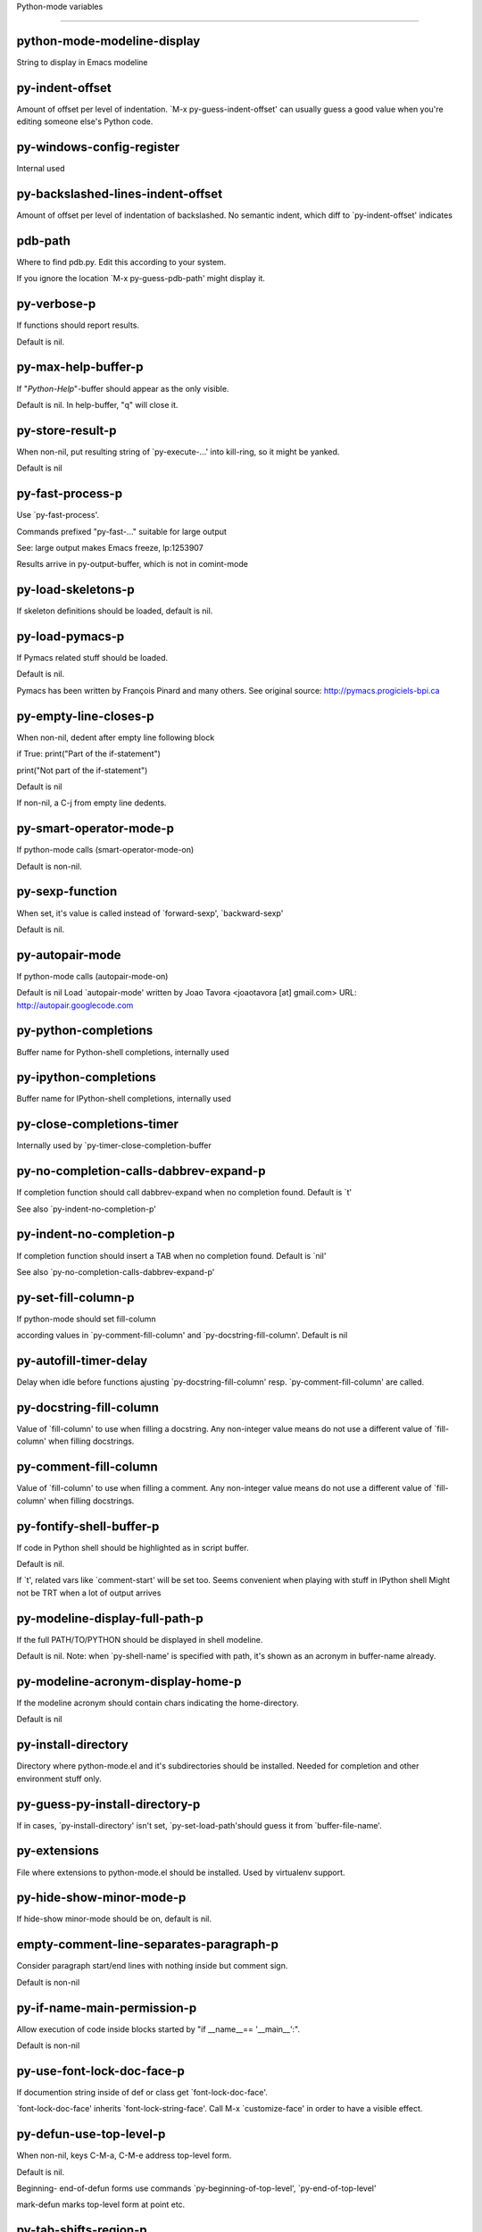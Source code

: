 Python-mode variables

====================

python-mode-modeline-display
----------------------------
String to display in Emacs modeline

py-indent-offset
----------------
Amount of offset per level of indentation.
`M-x py-guess-indent-offset' can usually guess a good value when
you're editing someone else's Python code.

py-windows-config-register
--------------------------
Internal used

py-backslashed-lines-indent-offset
----------------------------------
Amount of offset per level of indentation of backslashed.
No semantic indent,  which diff to `py-indent-offset' indicates

pdb-path
--------
Where to find pdb.py. Edit this according to your system.

If you ignore the location `M-x py-guess-pdb-path' might display it.

py-verbose-p
------------
If functions should report results.

Default is nil.

py-max-help-buffer-p
--------------------
If "*Python-Help*"-buffer should appear as the only visible.

Default is nil. In help-buffer, "q" will close it.

py-store-result-p
-----------------
When non-nil, put resulting string of `py-execute-...' into kill-ring, so it might be yanked.

Default is nil

py-fast-process-p
-----------------
Use `py-fast-process'.

Commands prefixed "py-fast-..." suitable for large output

See: large output makes Emacs freeze, lp:1253907

Results arrive in py-output-buffer, which is not in comint-mode

py-load-skeletons-p
-------------------
If skeleton definitions should be loaded, default is nil.

py-load-pymacs-p
----------------
If Pymacs related stuff should be loaded.

Default is nil.

Pymacs has been written by François Pinard and many others.
See original source: http://pymacs.progiciels-bpi.ca

py-empty-line-closes-p
----------------------
When non-nil, dedent after empty line following block

if True:
print("Part of the if-statement")

print("Not part of the if-statement")

Default is nil

If non-nil, a C-j from empty line dedents.

py-smart-operator-mode-p
------------------------
If python-mode calls (smart-operator-mode-on)

Default is non-nil.

py-sexp-function
----------------
When set, it's value is called instead of `forward-sexp', `backward-sexp'

Default is nil.

py-autopair-mode
----------------
If python-mode calls (autopair-mode-on)

Default is nil
Load `autopair-mode' written by Joao Tavora <joaotavora [at] gmail.com>
URL: http://autopair.googlecode.com

py-python-completions
---------------------
Buffer name for Python-shell completions, internally used

py-ipython-completions
----------------------
Buffer name for IPython-shell completions, internally used

py-close-completions-timer
--------------------------
Internally used by `py-timer-close-completion-buffer

py-no-completion-calls-dabbrev-expand-p
---------------------------------------
If completion function should call dabbrev-expand when no completion found. Default is `t'

See also `py-indent-no-completion-p'

py-indent-no-completion-p
-------------------------
If completion function should insert a TAB when no completion found. Default is `nil'

See also `py-no-completion-calls-dabbrev-expand-p'

py-set-fill-column-p
--------------------
If python-mode should set fill-column

according values in `py-comment-fill-column' and `py-docstring-fill-column'.
Default is  nil

py-autofill-timer-delay
-----------------------
Delay when idle before functions ajusting  `py-docstring-fill-column' resp. `py-comment-fill-column' are called.

py-docstring-fill-column
------------------------
Value of `fill-column' to use when filling a docstring.
Any non-integer value means do not use a different value of
`fill-column' when filling docstrings.

py-comment-fill-column
----------------------
Value of `fill-column' to use when filling a comment.
Any non-integer value means do not use a different value of
`fill-column' when filling docstrings.

py-fontify-shell-buffer-p
-------------------------
If code in Python shell should be highlighted as in script buffer.

Default is nil.

If `t', related vars like `comment-start' will be set too.
Seems convenient when playing with stuff in IPython shell
Might not be TRT when a lot of output arrives

py-modeline-display-full-path-p
-------------------------------
If the full PATH/TO/PYTHON should be displayed in shell modeline.

Default is nil. Note: when `py-shell-name' is specified with path, it's shown as an acronym in buffer-name already.

py-modeline-acronym-display-home-p
----------------------------------
If the modeline acronym should contain chars indicating the home-directory.

Default is nil

py-install-directory
--------------------
Directory where python-mode.el and it's subdirectories should be installed. Needed for completion and other environment stuff only.

py-guess-py-install-directory-p
-------------------------------
If in cases, `py-install-directory' isn't set,  `py-set-load-path'should guess it from `buffer-file-name'.

py-extensions
-------------
File where extensions to python-mode.el should be installed. Used by virtualenv support.

py-hide-show-minor-mode-p
-------------------------
If hide-show minor-mode should be on, default is nil.

empty-comment-line-separates-paragraph-p
----------------------------------------
Consider paragraph start/end lines with nothing inside but comment sign.

Default is  non-nil

py-if-name-main-permission-p
----------------------------
Allow execution of code inside blocks started
by "if __name__== '__main__':".

Default is non-nil

py-use-font-lock-doc-face-p
---------------------------
If documention string inside of def or class get `font-lock-doc-face'.

`font-lock-doc-face' inherits `font-lock-string-face'.
Call M-x `customize-face' in order to have a visible effect.

py-defun-use-top-level-p
------------------------
When non-nil, keys C-M-a, C-M-e address top-level form.

Default is nil.

Beginning- end-of-defun forms use
commands `py-beginning-of-top-level', `py-end-of-top-level'

mark-defun marks top-level form at point etc.

py-tab-shifts-region-p
----------------------
If `t', TAB will indent/cycle the region, not just the current line.

Default is  nil
See also `py-tab-indents-region-p'

py-tab-indents-region-p
-----------------------
When `t' and first TAB doesn't shift, indent-region is called.

Default is  nil
See also `py-tab-shifts-region-p'

py-block-comment-prefix-p
-------------------------
If py-comment inserts py-block-comment-prefix.

Default is t

py-org-cycle-p
--------------
When non-nil, command `org-cycle' is available at shift-TAB, <backtab>

Default is nil.

ipython-complete-use-separate-shell-p
-------------------------------------
If `ipython-complete' should use a separate shell. Thus prompt-counter is not incremented by completion.

py-outline-minor-mode-p
-----------------------
If outline minor-mode should be on, default is `t'.

py-outline-mode-keywords
------------------------
Keywords composing visible heads.

py-hide-comments-when-hiding-all
--------------------------------
Hide the comments too when you do an `hs-hide-all'.

py-company-pycomplete-p
-----------------------
Load company-pycomplete stuff. Default is  nil

py-close-provides-newline
-------------------------
If a newline is inserted, when line after block isn't empty. Default is non-nil.

When non-nil, `py-end-of-def' and related will work faster

py-dedent-keep-relative-column
------------------------------
If point should follow dedent or kind of electric move to end of line. Default is t - keep relative position.

py-indent-honors-multiline-listing
----------------------------------
If `t', indents to 1+ column of opening delimiter. If `nil', indent adds one level to the beginning of statement. Default is `nil'.

py-indent-paren-spanned-multilines-p
------------------------------------
If non-nil, indents elements of list a value of `py-indent-offset' to first element:

def foo():
if (foo &&
baz):
bar()

Default lines up with first element:

def foo():
if (foo &&
baz):
bar()

py-indent-honors-inline-comment
-------------------------------
If non-nil, indents to column of inlined comment start.
Default is nil.

py-closing-list-dedents-bos
---------------------------
When non-nil, indent list's closing delimiter like start-column.

It will be lined up under the first character of
the line that starts the multi-line construct, as in:

my_list = [
1, 2, 3,
4, 5, 6,
]

result = some_function_that_takes_arguments(
'a', 'b', 'c',
'd', 'e', 'f',
)

Default is nil, i.e.

my_list = [
1, 2, 3,
4, 5, 6,
]
result = some_function_that_takes_arguments(
'a', 'b', 'c',
'd', 'e', 'f',
)

Examples from PEP8

py-closing-list-space
---------------------
Number of chars, closing parenthesis outdent from opening, default is 1

py-closing-list-keeps-space
---------------------------
If non-nil, closing parenthesis dedents onto column of opening plus `py-closing-list-space', default is nil

py-electric-yank-active-p
-------------------------
When non-nil, `yank' will be followed by an `indent-according-to-mode'.

Default is nil

py-electric-kill-backward-p
---------------------------
Affects `py-electric-backspace'. Default is nil.

If behind a delimited form of braces, brackets or parentheses,
backspace will kill it's contents

With when cursor after
my_string[0:1]
--------------^

==>

my_string[]
----------^

In result cursor is insided emptied delimited form.

py-electric-colon-active-p
--------------------------
`py-electric-colon' feature.  Default is `nil'. See lp:837065 for discussions.

See also `py-electric-colon-bobl-only'

py-electric-colon-bobl-only
---------------------------
When inserting a colon, do not indent lines unless at beginning of block

See lp:1207405 resp. `py-electric-colon-active-p'

py-electric-colon-greedy-p
--------------------------
If py-electric-colon should indent to the outmost reasonable level.

If nil, default, it will not move from at any reasonable level.

py-electric-colon-newline-and-indent-p
--------------------------------------
If non-nil, `py-electric-colon' will call `newline-and-indent'.  Default is `nil'.

py-electric-comment-p
---------------------
If "#" should call `py-electric-comment'. Default is `nil'.

py-electric-comment-add-space-p
-------------------------------
If py-electric-comment should add a space.  Default is `nil'.

py-mark-decorators
------------------
If py-mark-def-or-class functions should mark decorators too. Default is `nil'.

py-tab-indent
-------------
Non-nil means TAB in Python mode calls `py-indent-line'.

py-return-key
-------------
Which command <return> should call.

py-complete-function
--------------------
When set, enforces function todo completion, default is nil.

Normally python-mode know best which function to use.

ipython-complete-function
-------------------------
Function used for completion in IPython shell buffers.

py-encoding-string
------------------
Default string specifying encoding of a Python file.

py-shebang-startstring
----------------------
Detecting the shell in head of file.

py-python-command-args
----------------------
List of string arguments to be used when starting a Python shell.

py-ipython-command-args
-----------------------
List of string arguments to be used when starting a Python shell.

py-jython-command-args
----------------------
List of string arguments to be used when starting a Jython shell.

py-flake8-command
-----------------
Which command to call flake8.

If empty, python-mode will guess some

py-flake8-command-args
----------------------
Arguments used by flake8.

Default is the empty string.

py-cleanup-temporary
--------------------
If temporary buffers and files used by functions executing region should be deleted afterwards.

py-execute-no-temp-p
--------------------
Seems Emacs-24.3 provided a way executing stuff without temporary files.

py-lhs-inbound-indent
---------------------
When line starts a multiline-assignment: How many colums indent should be more than opening bracket, brace or parenthesis.

py-continuation-offset
----------------------
Additional amount of offset to give for some continuation lines.
Continuation lines are those that immediately follow a backslash
terminated line.

py-indent-tabs-mode
-------------------
Python-mode starts `indent-tabs-mode' with the value specified here, default is nil.

py-smart-indentation
--------------------
Should `python-mode' try to automagically set some indentation variables?
When this variable is non-nil, two things happen when a buffer is set
to `python-mode':

1. `py-indent-offset' is guessed from existing code in the buffer.
Only guessed values between 2 and 8 are considered.  If a valid
guess can't be made (perhaps because you are visiting a new
file), then the value in `py-indent-offset' is used.

2. `tab-width' is setq to `py-indent-offset' if not equal
already. `indent-tabs-mode' inserts one tab one
indentation level, otherwise spaces are used.

Note that both these settings occur *after* `python-mode-hook' is run,
so if you want to defeat the automagic configuration, you must also
set `py-smart-indentation' to nil in your `python-mode-hook'.

py-block-comment-prefix
-----------------------
String used by M-x comment-region to comment out a block of code.
This should follow the convention for non-indenting comment lines so
that the indentation commands won't get confused (i.e., the string
should be of the form `#x...' where `x' is not a blank or a tab, and
`...' is arbitrary).  However, this string should not end in whitespace.

py-indent-comments
------------------
When t, comment lines are indented.

py-uncomment-indents-p
----------------------
When non-nil, after uncomment indent lines.

py-separator-char
-----------------
Values set by defcustom only will not be seen in batch-mode.

py-custom-temp-directory
------------------------
If set, will take precedence over guessed values from `py-temp-directory'. Default is the empty string.

py-beep-if-tab-change
---------------------
Ring the bell if `tab-width' is changed.
If a comment of the form

# vi:set tabsize=<number>:

is found before the first code line when the file is entered, and the
current value of (the general Emacs variable) `tab-width' does not
equal <number>, `tab-width' is set to <number>, a message saying so is
displayed in the echo area, and if `py-beep-if-tab-change' is non-nil
the Emacs bell is also rung as a warning.

py-jump-on-exception
--------------------
Jump to innermost exception frame in *Python Output* buffer.
When this variable is non-nil and an exception occurs when running
Python code synchronously in a subprocess, jump immediately to the
source code of the innermost traceback frame.

py-ask-about-save
-----------------
If not nil, ask about which buffers to save before executing some code.
Otherwise, all modified buffers are saved without asking.

py-delete-function
------------------
Function called by `py-electric-delete' when deleting forwards.

py-pdbtrack-do-tracking-p
-------------------------
Controls whether the pdbtrack feature is enabled or not.
When non-nil, pdbtrack is enabled in all comint-based buffers,
e.g. shell buffers and the *Python* buffer.  When using pdb to debug a
Python program, pdbtrack notices the pdb prompt and displays the
source file and line that the program is stopped at, much the same way
as gud-mode does for debugging C programs with gdb.

py-pdbtrack-filename-mapping
----------------------------
Supports mapping file paths when opening file buffers in pdbtrack.
When non-nil this is an alist mapping paths in the Python interpreter
to paths in Emacs.

py-pdbtrack-minor-mode-string
-----------------------------
String to use in the minor mode list when pdbtrack is enabled.

py-import-check-point-max
-------------------------
Maximum number of characters to search for a Java-ish import statement.
When `python-mode' tries to calculate the shell to use (either a
CPython or a Jython shell), it looks at the so-called `shebang' line
-- i.e. #! line.  If that's not available, it looks at some of the
file heading imports to see if they look Java-like.

py-jython-packages
------------------
Imported packages that imply `jython-mode'.

py-current-defun-show
---------------------
If `py-current-defun' should jump to the definition, highlight it while waiting PY-WHICH-FUNC-DELAY seconds, before returning to previous position.

Default is `t'.

py-current-defun-delay
----------------------
When called interactively, `py-current-defun' should wait PY-WHICH-FUNC-DELAY seconds at the definition name found, before returning to previous position.

py-new-shell-delay
------------------
If a new comint buffer is connected to Python, commands like completion might need some delay.

py-send-receive-delay
---------------------
Seconds to wait for output, used by `py-send-receive'.

py-honor-IPYTHONDIR-p
---------------------
When non-nil ipython-history file is constructed by $IPYTHONDIR
followed by "/history". Default is nil.

Otherwise value of py-ipython-history is used.

py-ipython-history
------------------
ipython-history default file. Used when py-honor-IPYTHONDIR-p is nil (default)

py-honor-PYTHONHISTORY-p
------------------------
When non-nil python-history file is set by $PYTHONHISTORY
Default is nil.

Otherwise value of py-python-history is used.

py-python-history
-----------------
python-history default file. Used when py-honor-PYTHONHISTORY-p is nil (default)

py-master-file
--------------
If non-nil, M-x py-execute-buffer executes the named
master file instead of the buffer's file.  If the file name has a
relative path, the value of variable `default-directory' for the
buffer is prepended to come up with a file name.

Beside you may set this variable in the file's local
variable section, e.g.:

# Local Variables:
# py-master-file: "master.py"
# End:

py-pychecker-command
--------------------
Shell command used to run Pychecker.

py-pychecker-command-args
-------------------------
List of string arguments to be passed to pychecker.

py-pep8-command
---------------
Shell command used to run pep8.

py-pep8-command-args
--------------------
List of string arguments to be passed to pylint.

Default is ""

py-pyflakespep8-command
-----------------------
Shell command used to run `pyflakespep8'.

py-pyflakespep8-command-args
----------------------------
List of string arguments to be passed to pyflakespep8.

Default is ""

py-pyflakes-command
-------------------
Shell command used to run Pyflakes.

py-pyflakes-command-args
------------------------
List of string arguments to be passed to pyflakes.

Default is ""

py-pylint-command
-----------------
Shell command used to run Pylint.

py-pylint-command-args
----------------------
List of string arguments to be passed to pylint.

Default is "--errors-only"

py-shell-input-prompt-1-regexp
------------------------------
A regular expression to match the input prompt of the shell.

py-shell-input-prompt-2-regexp
------------------------------
A regular expression to match the input prompt of the shell after the
first line of input.

py-max-specpdl-size
-------------------
Heuristic exit. Limiting number of recursive calls by py-end-of-statement and related functions. Default is max-specpdl-size.

This treshold is just an approximation. It might set far higher maybe.

See lp:1235375. In case code is not to navigate due to errors, `which-function-mode' and others might make Emacs hang. Rather exit than.

py-shell-prompt-read-only
-------------------------
If non-nil, the python prompt is read only.  Setting this
variable will only effect new shells.

py-fileless-buffer-use-default-directory-p
------------------------------------------
When `py-use-current-dir-when-execute-p' is non-nil and no buffer-file exists, value of `default-directory' sets current working directory of Python output shell

py-keep-shell-dir-when-execute-p
--------------------------------
Don't change Python shell's current working directory when sending code.

See also `py-execute-directory'

py-switch-buffers-on-execute-p
------------------------------
When non-nil switch to the Python output buffer.

py-split-windows-on-execute-p
-----------------------------
When non-nil split windows.

py-max-split-windows
--------------------
When split windows is enabled the maximum windows to allow
before reusing other windows.

py-split-windows-on-execute-function
------------------------------------
How window should get splitted to display results of py-execute-... functions.

py-hide-show-keywords
---------------------
Keywords composing visible heads.

py-hide-show-hide-docstrings
----------------------------
Controls if doc strings can be hidden by hide-show

py-paragraph-fill-docstring-p
-----------------------------
If `py-fill-paragraph', when inside a docstring, should fill the complete string.

Default is nil.

Convenient use of `M-q' inside docstrings
See also `py-docstring-style'

python-mode-hook
----------------
Hook run after entering python-mode-modeline-display mode.
No problems result if this variable is not bound.
`add-hook' automatically binds it.  (This is true for all hook variables.)

py-imenu-create-index-p
-----------------------
Non-nil means Python mode creates and displays an index menu of functions and global variables.

py-imenu-create-index-function
------------------------------
Switch between `py-imenu-create-index-new', which also lists modules variables,  and series 5. index-machine

py-shell-name
-------------
A PATH/TO/EXECUTABLE or default value `py-shell' may look for, if no shell is specified by command.

py-shell-toggle-1
-----------------
A PATH/TO/EXECUTABLE or default value used by `py-toggle-shell'.

py-shell-toggle-2
-----------------
A PATH/TO/EXECUTABLE or default value used by `py-toggle-shell'.

py-match-paren-mode
-------------------
Non-nil means, cursor will jump to beginning or end of a block.
This vice versa, to beginning first.
Sets `py-match-paren-key' in python-mode-map.
Customize `py-match-paren-key' which key to use.

py-match-paren-key
------------------
String used by M-x comment-region to comment out a block of code.
This should follow the convention for non-indenting comment lines so
that the indentation commands won't get confused (i.e., the string
should be of the form `#x...' where `x' is not a blank or a tab, and
`...' is arbitrary).  However, this string should not end in whitespace.

py-kill-empty-line
------------------
If t, py-indent-forward-line kills empty lines.

py-remove-cwd-from-path
-----------------------
Whether to allow loading of Python modules from the current directory.
If this is non-nil, Emacs removes '' from sys.path when starting
an inferior Python process.  This is the default, for security
reasons, as it is easy for the Python process to be started
without the user's realization (e.g. to perform completion).

py-imenu-show-method-args-p
---------------------------
Controls echoing of arguments of functions & methods in the Imenu buffer.
When non-nil, arguments are printed.

py-history-filter-regexp
------------------------
Input matching this regexp is not saved on the history list.
Default ignores all inputs of 0, 1, or 2 non-blank characters.

inferior-python-filter-regexp
-----------------------------
Input matching this regexp is not saved on the history list.
Default ignores all inputs of 0, 1, or 2 non-blank characters.

py-set-complete-keymap-p
------------------------
If `py-complete-initialize', which sets up enviroment for Pymacs based py-complete, should load it's keys into `python-mode-map'

Default is nil.
See also resp. edit `py-complete-set-keymap'

py-use-local-default
--------------------
If `t', py-shell will use `py-shell-local-path' instead
of default Python.

Making switch between several virtualenv's easier,
`python-mode' should deliver an installer, so named-shells pointing to virtualenv's will be available.

py-highlight-error-source-p
---------------------------
When py-execute-... commands raise an error, respective code in source-buffer will be highlighted. Default is nil.

M-x `py-remove-overlays-at-point' removes that highlighting.

py-set-pager-cat-p
------------------
If the shell environment variable $PAGER should set to `cat'.

If `t', use `C-c C-r' to jump to beginning of output. Then scroll normally.

Avoids lp:783828, "Terminal not fully functional", for help('COMMAND') in python-shell

When non-nil, imports module `os'

py-prompt-on-changed-p
----------------------
When called interactively, ask for save before a changed buffer is sent to interpreter.

Default is `t'

py-dedicated-process-p
----------------------
If commands executing code use a dedicated shell.

Default is nil

When non-nil and `py-session-p', an existing dedicated process is re-used instead of default - which allows executing stuff in parallel.

py-shell-local-path
-------------------
If `py-use-local-default' is non-nil, `py-shell' will use EXECUTABLE indicated here incl. path.

py-edit-only-p
--------------
When `t' `python-mode' will not take resort nor check for installed Python executables. Default is nil.

See bug report at launchpad, lp:944093.

py-force-py-shell-name-p
------------------------
When `t', execution with kind of Python specified in `py-shell-name' is enforced, possibly shebang doesn't take precedence.

python-mode-v5-behavior-p
-------------------------
Execute region through `shell-command-on-region' as
v5 did it - lp:990079. This might fail with certain chars - see UnicodeEncodeError lp:550661

py-trailing-whitespace-smart-delete-p
-------------------------------------
Default is nil. When t, python-mode calls
(add-hook 'before-save-hook 'delete-trailing-whitespace nil 'local)

Also commands may delete trailing whitespace by the way.
When editing other peoples code, this may produce a larger diff than expected

py-newline-delete-trailing-whitespace-p
---------------------------------------
Delete trailing whitespace maybe left by `py-newline-and-indent'.

Default is `t'. See lp:1100892

py-warn-tmp-files-left-p
------------------------
Messages a warning, when `py-temp-directory' contains files susceptible being left by previous Python-mode sessions. See also lp:987534

py-ipython-execute-delay
------------------------
Delay needed by execute functions when no IPython shell is running.

python-shell-buffer-name
------------------------
Default buffer name for Python interpreter.

python-shell-interpreter
------------------------
Default Python interpreter for shell.

python-shell-prompt-regexp
--------------------------
Regular Expression matching top-level input prompt of python shell.
It should not contain a caret (^) at the beginning.

py-ffap-p
---------
Select python-modes way to find file at point.

Default is nil

python-ffap-setup-code
----------------------
Python code to get a module path.

py-ffap-string-code
-------------------
Python code used to get a string with the path of a module.

py-eldoc-setup-code
-------------------
Python code to setup documentation retrieval.

py-setup-codes
--------------
List of code run by `python-shell-send-setup-codes'.

py-shell-prompt-regexp
----------------------
Regular Expression matching top-level input prompt of python shell.
It should not contain a caret (^) at the beginning.

python-shell-completion-setup-code
----------------------------------
Code used to setup completion in inferior Python processes.

python-shell-module-completion-string-code
------------------------------------------
Python code used to get completions separated by semicolons for imports.

For IPython v0.11, add the following line to
`python-shell-completion-setup-code':

from IPython.core.completerlib import module_completion

and use the following as the value of this variable:

';'.join(module_completion('''%s'''))

strip-chars-before
------------------
Regexp indicating which chars shall be stripped before STRING - which is defined by `string-chars-preserve'.

strip-chars-after
-----------------
Regexp indicating which chars shall be stripped after STRING - which is defined by `string-chars-preserve'.

py-docstring-style
------------------
Implemented styles are DJANGO, ONETWO, PEP-257, PEP-257-NN,
SYMMETRIC, and NIL.

A value of NIL won't care about quotes
position and will treat docstrings a normal string, any other
value may result in one of the following docstring styles:

DJANGO:

"""
Process foo, return bar.
"""

"""
Process foo, return bar.

If processing fails throw ProcessingError.
"""

ONETWO:

"""Process foo, return bar."""

"""
Process foo, return bar.

If processing fails throw ProcessingError.

"""

PEP-257:

"""Process foo, return bar."""

"""Process foo, return bar.

If processing fails throw ProcessingError.

"""

PEP-257-NN:

"""Process foo, return bar."""

"""Process foo, return bar.

If processing fails throw ProcessingError.
"""

SYMMETRIC:

"""Process foo, return bar."""

"""
Process foo, return bar.

If processing fails throw ProcessingError.
"""

py-underscore-word-syntax-p
---------------------------
If underscore chars should be of syntax-class `word', not of `symbol'.

Underscores in word-class makes `forward-word' etc. travel the indentifiers. Default is `t'.

See bug report at launchpad, lp:940812

python-mode-message-string
--------------------------
Internally used. Reports the python-mode branch in use.

py-local-command
----------------
Returns locally used executable-name.

py-this-abbrevs-changed
-----------------------
Internally used by python-mode-hook

py-local-versioned-command
--------------------------
Returns locally used executable-name including its version.

py-shell-complete-debug
-----------------------
For interal use when debugging, stores completions.

py-debug-p
----------
When non-nil, keep resp. store information useful for debugging.

Temporary files are not deleted. Other functions might implement
some logging etc.

py-encoding-string-re
---------------------
Matches encoding string of a Python file.

py-shebang-regexp
-----------------
Detecting the shell in head of file.

py-temp-directory
-----------------
Directory used for temporary files created by a *Python* process.
By default, guesses the first directory from this list that exists and that you
can write into: the value (if any) of the environment variable TMPDIR,
/usr/tmp, /tmp, /var/tmp, or the current directory.

`py-custom-temp-directory' will take precedence when setq

py-exec-command
---------------
Internally used.

py-buffer-name
--------------
Internal use.

py-orig-buffer-or-file
----------------------
Internal use.

py-python-major-version
-----------------------
Internally used.

py-exec-string-command
----------------------
Mode commands will set this.

ipython-de-input-prompt-regexp
------------------------------
A regular expression to match the IPython input prompt.

ipython-de-output-prompt-regexp
-------------------------------
A regular expression to match the output prompt of IPython.

py-force-local-shell-p
----------------------
Used internally, see `toggle-force-local-shell'.

py-bol-forms-last-indent
------------------------
For internal use. Stores indent from last py-end-of-FORM-bol command.
When this-command is py-beginning-of-FORM-bol, last-command's indent will be considered in order to jump onto right beginning position.

python-mode-syntax-table
------------------------
Give punctuation syntax to ASCII that normally has symbol
syntax or has word syntax and isn't a letter.

py-dotted-expression-syntax-table
---------------------------------
Syntax table used to identify Python dotted expressions.

eldoc-documentation-function
----------------------------
If non-nil, function to call to return doc string.
The function of no args should return a one-line string for displaying
doc about a function etc. appropriate to the context around point.
It should return nil if there's no doc appropriate for the context.
Typically doc is returned if point is on a function-like name or in its
arg list.

The result is used as is, so the function must explicitly handle
the variables `eldoc-argument-case' and `eldoc-echo-area-use-multiline-p',
and the face `eldoc-highlight-function-argument', if they are to have any
effect.

This variable is expected to be made buffer-local by modes (other than
Emacs Lisp mode) that support ElDoc.

py-completion-last-window-configuration
---------------------------------------
Internal use: restore py-restore-window-configuration when completion is done resp. abandoned.

py-execute-directory
--------------------
When set, stores the file's default directory-name py-execute-... functions act upon.

Used by Python-shell for output of `py-execute-buffer' and related commands. See also `py-use-current-dir-when-execute-p'

py-use-current-dir-when-execute-p
---------------------------------
When `t', current directory is used by Python-shell for output of `py-execute-buffer' and related commands.

See also `py-execute-directory'

py-shell-prompt-output-regexp
-----------------------------
Regular Expression matching output prompt of python shell.
It should not contain a caret (^) at the beginning.

py-keep-windows-configuration
-----------------------------
If a windows is splitted displaying results, this is directed by variable `py-split-windows-on-execute-p'. Also setting `py-switch-buffers-on-execute-p' affects window-configuration. While commonly a screen splitted into source and Python-shell buffer is assumed, user may want to keep a different config.

See lp:1239498

Setting `py-keep-windows-configuration' to `t' will restore windows-config regardless of settings mentioned above. However, if an error occurs, it's displayed.

To suppres window-changes due to error-signaling also, set `py-keep-windows-configuration' onto 'force

Default is nil

py-output-buffer
----------------
When `py-enforce-output-buffer-p' is non-nil, provides the
default for output-buffer.

py-enforce-output-buffer-p
--------------------------
When non-nil, value of `py-output-buffer' is used regardless of
environment. Default is nil.

When nil, output of `py-execute-...'-commands arrives in buffer
created by `py-shell'. It's name is composed WRT to Python
version used, it's path etc.

py-exception-buffer
-------------------
Set internally, remember source buffer where error might occur.

py-string-delim-re
------------------
When looking at beginning of string.

py-labelled-re
--------------
When looking at label.

py-expression-skip-regexp
-------------------------
py-expression assumes chars indicated possible composing a py-expression, skip it.

py-expression-skip-chars
------------------------
py-expression assumes chars indicated possible composing a py-expression, skip it.

py-expression-re
----------------
py-expression assumes chars indicated possible composing a py-expression, when looking-at or -back.

py-not-expression-regexp
------------------------
py-expression assumes chars indicated probably will not compose a py-expression.

py-not-expression-chars
-----------------------
py-expression assumes chars indicated probably will not compose a py-expression.

py-partial-expression-backward-chars
------------------------------------
py-partial-expression assumes chars indicated possible composing a py-partial-expression, skip it.

py-partial-expression-regexp
----------------------------
py-partial-expression assumes chars indicated possible composing a py-partial-expression, when looking-at or -back.

py-not-partial-expression-regexp
--------------------------------
py-partial-expression assumes chars indicated probably will not compose a py-partial-expression.

py-operator-regexp
------------------
Matches most of Python operators inclusive whitespaces around.

See also `py-assignment-regexp'

py-assignment-regexp
--------------------
Matches assignment operator inclusive whitespaces around.

See also `py-operator-regexp'

py-delimiter-regexp
-------------------
Delimiting elements of lists or other programming constructs.

py-delimiter-chars
------------------
Chars delimiting elements of lists or other programming constructs.

py-line-number-offset
---------------------
When an exception occurs as a result of py-execute-region, a
subsequent py-up-exception needs the line number where the region
started, in order to jump to the correct file line.  This variable is
set in py-execute-region and used in py-jump-to-exception.

match-paren-no-use-syntax-pps
-----------------------------
If `match-paren' should avoid scanning lists according to syntax but search regexp based.

py-traceback-line-re
--------------------
Regular expression that describes tracebacks.

py-preoutput-result
-------------------
Data from last `_emacs_out' line seen by the preoutput filter.

py-file-queue
-------------
Queue of Python temp files awaiting execution.
Currently-active file is at the head of the list.

python-mode-abbrev-table
------------------------
Abbrev table for Python mode.

inferior-python-mode-abbrev-table
---------------------------------
Abbrev table for `inferior-python-mode'.

py-shell-map
------------
Keymap used in *Python* shell buffers.

jython-mode-hook
----------------
Hook run after entering Jython mode.
No problems result if this variable is not bound.
`add-hook' automatically binds it.  (This is true for all hook variables.)

py-shell-hook
-------------
Hook called by `py-shell'.

ipython-completion-command-string
---------------------------------
Either ipython0.10-completion-command-string or ipython0.11-completion-command-string.

ipython0.11-completion-command-string also covers version 0.12

ipython0\.10-completion-command-string
--------------------------------------
The string send to ipython to query for all possible completions

ipython0\.11-completion-command-string
--------------------------------------
The string send to ipython to query for all possible completions

py-last-exeption-buffer
-----------------------
Internal use only - when `py-up-exception' is called in
source-buffer, this will deliver the exception-buffer again.

py-imenu-class-regexp
---------------------
Regexp for Python classes for use with the Imenu package.

py-imenu-method-regexp
----------------------
Regexp for Python methods/functions for use with the Imenu package.

py-imenu-method-no-arg-parens
-----------------------------
Indices into groups of the Python regexp for use with Imenu.

Using these values will result in smaller Imenu lists, as arguments to
functions are not listed.

See the variable `py-imenu-show-method-args-p' for more
information.

py-imenu-method-arg-parens
--------------------------
Indices into groups of the Python regexp for use with imenu.
Using these values will result in large Imenu lists, as arguments to
functions are listed.

See the variable `py-imenu-show-method-args-p' for more
information.

py-imenu-generic-expression
---------------------------
Generic Python expression which may be used directly with Imenu.
Used by setting the variable `imenu-generic-expression' to this value.
Also, see the function M-x py-imenu-create-index for a better
alternative for finding the index.

imenu-max-items
---------------
Maximum number of elements in a mouse menu for Imenu.

py-mode-output-map
------------------
Keymap used in *Python Output* buffers.

inferior-python-mode-map
------------------------
Keymap for `inferior-python-mode'.

py-menu
-------
Python Mode menu

py-already-guessed-indent-offset
--------------------------------
Internal use by py-indent-line.

When `this-command' is `eq' to `last-command', use the guess already computed.

skeleton-further-elements
-------------------------
A buffer-local varlist (see `let') of mode specific skeleton elements.
These variables are bound while interpreting a skeleton.  Their value may
in turn be any valid skeleton element if they are themselves to be used as
skeleton elements.

inferior-python-mode-syntax-table
---------------------------------
Syntax table for `inferior-python-mode'.

autopair-mode
-------------
Non-nil if Autopair mode is enabled.
Use the command `autopair-mode' to change this variable.

highlight-indentation
---------------------
If level of indentation should be displayed at start.
Toggle buffer local status via `M-x highlight-indentation' during session.

py-blank-or-comment-re
----------------------
regular expression matching a blank or comment line.

py-block-closing-keywords-re
----------------------------
Matches the beginning of a class, method or compound statement.

py-finally-re
-------------
Regular expression matching keyword which closes a try-block.

py-except-re
------------
Regular expression matching keyword which composes a try-block.

py-else-re
----------
Regular expression matching keyword which closes a for- if- or try-block.

py-return-re
------------
Regular expression matching keyword which typically closes a function.

py-no-outdent-re
----------------
Regular expression matching lines not to augment indent after.

See py-no-outdent-1-re-raw, py-no-outdent-2-re-raw for better readable content

py-assignment-re
----------------
If looking at the beginning of an assignment.

py-block-re
-----------
Matches the beginning of a compound statement.

py-minor-block-re
-----------------
Matches the beginning of an `for', `if', `try' or `with' block.

py-try-block-re
---------------
Matches the beginning of a `try' block.

py-if-block-re
--------------
Matches the beginning of an `if' block.

py-class-re
-----------
Matches the beginning of a class definition.

py-def-or-class-re
------------------
Matches the beginning of a class- or functions definition.

py-def-re
---------
Matches the beginning of a functions definition.

py-block-or-clause-re-raw
-------------------------
Matches the beginning of a compound statement or it's clause.

py-block-or-clause-re
---------------------
See py-block-or-clause-re-raw, which it reads.

py-extended-block-or-clause-re-raw
----------------------------------
Matches the beginning of a compound statement or it's clause.

py-extended-block-or-clause-re
------------------------------
See py-block-or-clause-re-raw, which it reads.

py-top-level-form-re
--------------------
A form which starts at zero indent level, but is not a comment.

py-block-keywords
-----------------
Matches known keywords opening a block.

py-clause-re-raw
----------------
Matches the beginning of a clause.

py-clause-re
------------
See py-clause-re-raw, which it reads.

py-elif-re
----------
Matches the beginning of a compound if-statement's clause exclusively.

py-try-clause-re
----------------
Matches the beginning of a compound try-statement's clause.

py-if-re
--------
Matches the beginning of a compound statement saying `if'.

py-try-re
---------
Matches the beginning of a compound statement saying `try'.

py-pdbtrack-stack-entry-regexp
------------------------------
Regular expression pdbtrack uses to find a stack trace entry.

py-pdbtrack-marker-regexp-file-group
------------------------------------
Group position in gud-pydb-marker-regexp that matches the file name.

py-pdbtrack-marker-regexp-line-group
------------------------------------
Group position in gud-pydb-marker-regexp that matches the line number.

py-pdbtrack-marker-regexp-funcname-group
----------------------------------------
Group position in gud-pydb-marker-regexp that matches the function name.

py-pdbtrack-track-range
-----------------------
Max number of characters from end of buffer to search for stack entry.

python-compilation-regexp-alist
-------------------------------
`compilation-error-regexp-alist' for inferior Python.

py-help-address
---------------
List dealing with usage and developing python-mode.

Also accepts submission of bug reports, whilst a ticket at
http://launchpad.net/python-mode
is preferable for that.

python-mode-map
---------------
Keymap for `python-mode'.
